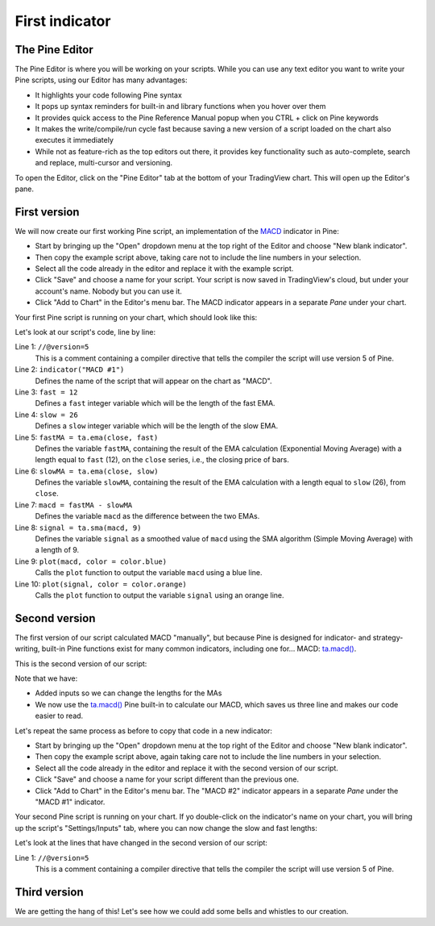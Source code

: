 .. _PageFirstIndicator:

First indicator
===============

The Pine Editor
---------------

The Pine Editor is where you will be working on your scripts. While you can use any text editor you want to write your Pine scripts,
using our Editor has many advantages:

- It highlights your code following Pine syntax
- It pops up syntax reminders for built-in and library functions when you hover over them
- It provides quick access to the Pine Reference Manual popup when you CTRL + click on Pine keywords
- It makes the write/compile/run cycle fast because saving a new version of a script loaded on the chart also executes it immediately
- While not as feature-rich as the top editors out there, it provides key functionality such as auto-complete, search and replace, multi-cursor and versioning.

To open the Editor, click on the "Pine Editor" tab at the bottom of your TradingView chart. This will open up the Editor's pane.



First version
-------------

We will now create our first working Pine script, an implementation of the
`MACD <https://www.tradingview.com/support/solutions/43000502344-macd-moving-average-convergence-divergence/>`__ indicator in Pine:

.. code-block:: pine
    :linenos:

    //@version=5
    indicator("MACD #1")
    fast = 12
    slow = 26
    fastMA = ta.ema(close, fast)
    slowMA = ta.ema(close, slow)
    macd = fastMA - slowMA
    signal = ta.sma(macd, 9)
    plot(macd, color = color.blue)
    plot(signal, color = color.orange)

- Start by bringing up the "Open" dropdown menu at the top right of the Editor and choose "New blank indicator". 
- Then copy the example script above, taking care not to include the line numbers in your selection. 
- Select all the code already in the editor and replace it with the example script. 
- Click "Save" and choose a name for your script. Your script is now saved in TradingView's cloud, but under your account's name. Nobody but you can use it.
- Click "Add to Chart" in the Editor's menu bar. The MACD indicator appears in a separate *Pane* under your chart.

Your first Pine script is running on your chart, which should look like this:

.. image:: images/FirstIndicator-VersionA.png

Let's look at our script's code, line by line:

Line 1: ``//@version=5``
    This is a comment containing a compiler directive that tells the compiler the script will use version 5 of Pine.
Line 2: ``indicator("MACD #1")``
    Defines the name of the script that will appear on the chart as "MACD".
Line 3: ``fast = 12``
    Defines a ``fast`` integer variable which will be the length of the fast EMA.
Line 4: ``slow = 26``
    Defines a ``slow`` integer variable which will be the length of the slow EMA.
Line 5: ``fastMA = ta.ema(close, fast)``
    Defines the variable ``fastMA``, containing the result of the
    EMA calculation (Exponential Moving Average) with a length equal
    to ``fast`` (12), on the ``close`` series, i.e., the closing price of bars.
Line 6: ``slowMA = ta.ema(close, slow)``
    Defines the variable ``slowMA``, containing the result of the
    EMA calculation with a length equal to ``slow`` (26), from ``close``.
Line 7: ``macd = fastMA - slowMA``
    Defines the variable ``macd`` as the difference between the two EMAs.
Line 8: ``signal = ta.sma(macd, 9)``
    Defines the variable ``signal`` as a smoothed value of
    ``macd`` using the SMA algorithm (Simple Moving Average) with
    a length of 9.
Line 9: ``plot(macd, color = color.blue)``
    Calls the ``plot`` function to output the variable ``macd`` using a blue line.
Line 10: ``plot(signal, color = color.orange)``
    Calls the ``plot`` function to output the variable ``signal`` using an orange line.


Second version
--------------

The first version of our script calculated MACD "manually", but because Pine is designed for indicator- and strategy-writing,
built-in Pine functions exist for many common indicators, including one for... MACD: `ta.macd() <https://www.tradingview.com/pine-script-reference/v5/#fun_ta{dot}macd>`__.

This is the second version of our script:

.. code-block:: pine
    :linenos:

    //@version=5
    indicator("MACD #2")
    fastInput = input(12, "Fast length")
    slowInput = input(26, "Slow length")
    [macdLine, signalLine, histLine] = ta.macd(close, fastInput, slowInput, 9)
    plot(macdLine, color = color.blue)
    plot(signalLine, color = color.orange)

Note that we have:

- Added inputs so we can change the lengths for the MAs
- We now use the `ta.macd() <https://www.tradingview.com/pine-script-reference/v5/#fun_ta{dot}macd>`__ 
  Pine built-in to calculate our MACD, which saves us three line and makes our code easier to read.

Let's repeat the same process as before to copy that code in a new indicator:

- Start by bringing up the "Open" dropdown menu at the top right of the Editor and choose "New blank indicator". 
- Then copy the example script above, again taking care not to include the line numbers in your selection. 
- Select all the code already in the editor and replace it with the second version of our script. 
- Click "Save" and choose a name for your script different than the previous one.
- Click "Add to Chart" in the Editor's menu bar. The "MACD #2" indicator appears in a separate *Pane* under the "MACD #1" indicator.

Your second Pine script is running on your chart. If yo double-click on the indicator's name on your chart, 
you will bring up the script's "Settings/Inputs" tab, where you can now change the slow and fast lengths:

.. image:: images/FirstIndicator-Version2.png

Let's look at the lines that have changed in the second version of our script:

Line 1: ``//@version=5``
    This is a comment containing a compiler directive that tells the compiler the script will use version 5 of Pine.



Third version
-------------

We are getting the hang of this! Let's see how we could add some bells and whistles to our creation.


